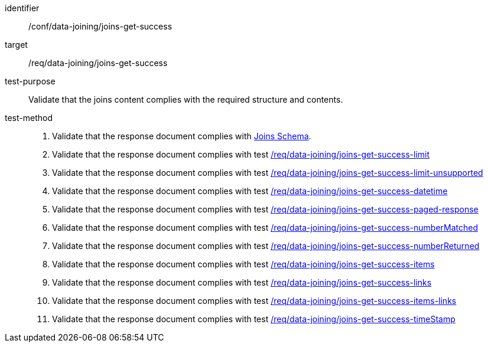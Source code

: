 [[ats_data_joining_joins-get-success]]

[abstract_test]
====
[%metadata]
identifier:: /conf/data-joining/joins-get-success
target:: /req/data-joining/joins-get-success
test-purpose:: Validate that the joins content complies with the required structure and contents.
test-method::
+
--
. Validate that the response document complies with <<joins_schema, Joins Schema>>.

. Validate that the response document complies with test <<ats_data_joining_joins-get-success-limit,/req/data-joining/joins-get-success-limit>>
. Validate that the response document complies with test <<ats_data_joining_joins-get-success-limit-unsupported,/req/data-joining/joins-get-success-limit-unsupported>>
. Validate that the response document complies with test <<ats_data_joining_joins-get-success-datetime,/req/data-joining/joins-get-success-datetime>>
. Validate that the response document complies with test <<ats_data_joining_joins-get-success-paged-response,/req/data-joining/joins-get-success-paged-response>>
. Validate that the response document complies with test <<ats_data_joining_joins-get-success-numberMatched,/req/data-joining/joins-get-success-numberMatched>>
. Validate that the response document complies with test <<ats_data_joining_joins-get-success-numberReturned,/req/data-joining/joins-get-success-numberReturned>>
. Validate that the response document complies with test <<ats_data_joining_joins-get-success-items,/req/data-joining/joins-get-success-items>>
. Validate that the response document complies with test <<ats_data_joining_joins-get-success-links,/req/data-joining/joins-get-success-links>>
. Validate that the response document complies with test <<ats_data_joining_joins-get-success-items-links,/req/data-joining/joins-get-success-items-links>>
. Validate that the response document complies with test <<ats_data_joining_joins-get-success-timeStamp,/req/data-joining/joins-get-success-timeStamp>>
--
====